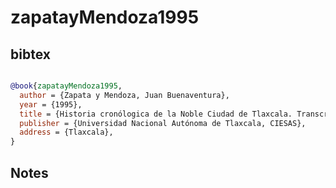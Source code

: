 * zapatayMendoza1995




** bibtex

#+NAME: bibtex
#+BEGIN_SRC bibtex

@book{zapatayMendoza1995,
  author = {Zapata y Mendoza, Juan Buenaventura},
  year = {1995},
  title = {Historia cronólogica de la Noble Ciudad de Tlaxcala. Transcripción paleográfica, traducción y notas, Luis Reyes García y Andrea Martínez Baracs},
  publisher = {Universidad Nacional Autónoma de Tlaxcala, CIESAS},
  address = {Tlaxcala},
}

#+END_SRC




** Notes

